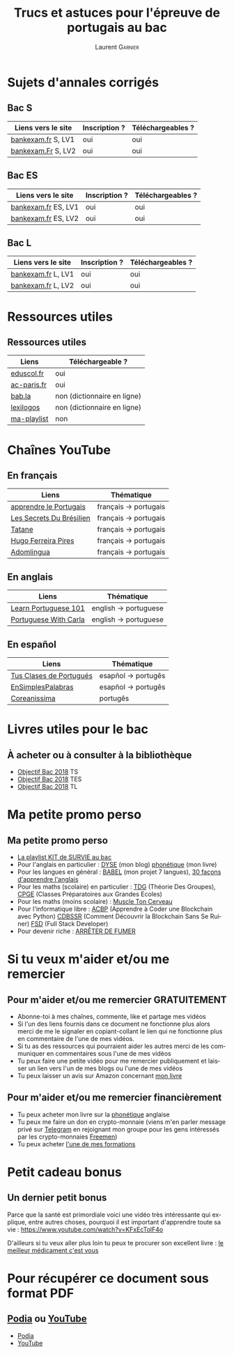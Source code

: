 #+TITLE: Trucs et astuces pour l'épreuve de portugais au bac 
#+AUTHOR: Laurent \textsc{Garnier}
#+LANGUAGE: fr
#+OPTIONS: H:2 toc:t num:t date:nil
#+LATEX_CLASS: beamer
#+LATEX_CLASS_OPTIONS: [presentation]
#+EXPORT_EXCLUDE_TAGS: noexport

#+LATEX_HEADER: \usepackage{amsthm, amssymb}
#+LATEX_HEADER: \usepackage{pgf,tikz,pgfplots}
#+LATEX_HEADER: \usepackage{graphicx}
#+LATEX_HEADER: \usepackage{colortbl}
#+LATEX_HEADER: \usepackage[french]{babel}
#+LATEX_HEADER: \usepackage{hyperref}
#+LATEX_HEADER: \hypersetup{colorlinks=true, linkcolor=orange, filecolor=magenta, urlcolor=green} 

#+LATEX_HEADER: \pgfplotsset{compat=1.13}
#+LATEX_HEADER: \usepgfplotslibrary{fillbetween}

#+LATEX_HEADER: \newtheorem{property}{Propriété}[section]
#+LATEX_HEADER: \newtheorem{defi}{Défi}[section]
#+LATEX_HEADER: \newtheorem{demo}[theorem]{Démonstration}

#+LATEX_HEADER: \newcommand{\E}[1]{\ensuremath{\mathbb{#1}}}
#+LATEX_HEADER: \newcommand{\G}[3]{\ensuremath{(\E{#1}^{#2}, #3)}}
#+LATEX_HEADER: \newcommand{\M}[3]{\ensuremath{\left(\mathcal{M}_{#1}(\E{#2}), #3\right)}}
#+LATEX_HEADER: \newcommand{\tc}[2]{\ensuremath{\textcolor{#1}{#2}}}


#+BEAMER_THEME: default
#+BEAMER__COLOR_THEME: seagull
#+BEAMER_OUTER_THEME: default
#+BEAMER_INNER_THEME: rectangles
#+BEAMER_FONT_THEME: structurebold

#+COLUMNS: %45ITEM %10BEAMER_ENV(Env) %10BEAMER_ACT(Act) %4BEAMER_COL(Col) %8BEAMER_OPT(Opt)
#+STARTUP: beamer


* Sujets d'annales corrigés 
** Bac S
  
  | Liens vers le site | Inscription ? | Téléchargeables ? |
  |--------------------+---------------+-------------------|
  | [[http://www.bankexam.fr/etablissement/4-Bac-S/2323-Portugais-LV1][bankexam.fr]] S, LV1 | oui           | oui               |
  | [[http://www.bankexam.fr/etablissement/4-Bac-S/6024-Portugais-LV2][bankexam.Fr]] S, LV2 | oui           | oui               |

** Bac ES

  | Liens vers le site  | Inscription ? | Téléchargeables ? |
  |---------------------+---------------+-------------------|
  | [[http://www.bankexam.fr/etablissement/2162-Bac-ES/97528-Portugais-LV2][bankexam.fr]] ES, LV1 | oui           | oui               |
  | [[http://www.bankexam.fr/etablissement/2162-Bac-ES/97528-Portugais-LV2][bankexam.fr]] ES, LV2 | oui           | oui               |

** Bac L

  | Liens vers le site | Inscription ? | Téléchargeables ? |
  |--------------------+---------------+-------------------|
  | [[http://www.bankexam.fr/etablissement/2161-Bac-L/2475-Portugais-LV1][bankexam.fr]] L, LV1 | oui           | oui               |
  | [[http://www.bankexam.fr/etablissement/2161-Bac-L/2511-Portugais-LV2][bankexam.fr]] L, LV2 | oui           | oui               |

* Ressources utiles
** Ressources utiles

  | Liens       | Téléchargeable ?            |
  |-------------+-----------------------------|
  | [[http://cache.media.eduscol.education.fr/file/LV/20/1/RESS_LGT_cycle_terminal_LV_portugais_sujets_etudes_236201.pdf][eduscol.fr]]  | oui                         |
  | [[https://www.ac-paris.fr/portail/jcms/p1_643788/ressources-pour-le-cycle-terminal-en-portugais][ac-paris.fr]] | oui                         |
  | [[https://fr.bab.la/dictionnaire/portugais-anglais/][bab.la]]      | non (dictionnaire en ligne) |
  | [[https://www.lexilogos.com/portugais_dictionnaire.htm][lexilogos]]   | non (dictionnaire en ligne) |
  | [[https://www.youtube.com/watch?v=mN4ttx3pAu4&list=PLfKvL-VUSKAkIEsM0luUKCHzhvc2iXAB-][ma-playlist]] | non                         |

* Chaînes YouTube 
** En français

  | Liens                    | Thématique            |
  |--------------------------+-----------------------|
  | [[https://www.youtube.com/channel/UCHtM9dhi_BMxX-avcF6w7Lg/videos?disable_polymer=1][apprendre le Portugais]]   | français -> portugais |
  | [[https://www.youtube.com/channel/UC_TlmgPQpBzQWwvPS_ciCKA/videos?disable_polymer=1][Les Secrets Du Brésilien]] | français -> portugais |
  | [[https://www.youtube.com/channel/UCDmiZuOFPfQ2eqDMzYswbPA/videos?disable_polymer=1][Tatane]]                   | français -> portugais |
  | [[https://www.youtube.com/user/asicath79/about?disable_polymer=1][Hugo Ferreira Pires]]      | français -> portugais |
  | [[https://www.youtube.com/playlist?list=PLj3rb6mUpoOKzK4sxjtzsW7H3YtmJgecw][Adomlingua]]               | français -> portugais |

** En anglais

  | Liens                    | Thématique            |
  |--------------------------+-----------------------|
  | [[https://www.youtube.com/user/portuguesepod101][Learn Portuguese 101]]     | english -> portuguese |
  | [[https://www.youtube.com/user/portuguesewithcarla/about?disable_polymer=1][Portuguese With Carla]]    | english -> portuguese |

** En español

  | Liens                    | Thématique            |
  |--------------------------+-----------------------|
  | [[https://www.youtube.com/user/tusclasesdeportugues/about?disable_polymer=1][Tus Clases de Portugués]]  | esapñol -> portugês   |
  | [[https://www.youtube.com/playlist?list=PL7e9WPWwT5srBdBJ8itqYLeqoRfLGIJ9y][EnSimplesPalabras]]        | esapñol -> portugês   |
  | [[https://www.youtube.com/channel/UCbEsUu6RRXdIPMcVkyCnRYw/videos?disable_polymer=1][Coreanissima]]             | portugês              |
  
  
* Livres utiles pour le bac
** À acheter ou à consulter à la bibliothèque

  + [[https://amzn.to/2rJ6dF6][Objectif Bac 2018]] TS
  + [[https://amzn.to/2KoNENH][Objectif Bac 2018]] TES
  + [[https://amzn.to/2wKUACM][Objectif Bac 2018]] TL

 


* Ma petite promo perso
** Ma petite promo perso
  + [[https://www.youtube.com/watch?v=qoiYGfuuk6s&list=PLfKvL-VUSKAmdKesZSiG1xYvK4Y7iLfFs][La playlist KIT de SURVIE au bac]]
  + Pour l'anglais en particulier : [[http://doyouspeakenglish.fr/][DYSE]] (mon blog) [[https://www.amazon.fr/gp/product/B07CRVMBVD?ie=UTF8][phonétique]] (mon livre)
  + Pour les langues en général : [[https://www.youtube.com/playlist?list=PLfKvL-VUSKAnkBk88BAb3oq1MlGVnhwcY][BABEL]] (mon projet 7 langues), [[https://www.youtube.com/playlist?list=PLfKvL-VUSKAnf4oZzkI3q24X4FJrGzcGr][30 façons d'apprendre l'anglais]]
  + Pour les maths (scolaire) en particulier : [[https://www.youtube.com/playlist?list=PLwWStLtwGECZ1YPIBHzCD3-rzFjCPWnXO][TDG]] (Théorie Des
    Groupes), [[https://www.youtube.com/playlist?list=PLwWStLtwGECZQoLYqBJ7gD9iSOhGnQIC9][CPGE]] (Classes Préparatoires aux Grandes Ecoles)
  + Pour les maths (moins scolaire) : [[https://www.youtube.com/playlist?list=PLb5fsh4qldF8opcpH4xDKnsn2syJ65zrC][Muscle Ton Cerveau]]
  + Pour l'informatique libre : [[https://www.youtube.com/playlist?list=PLUJNJAesbJGVS8OmCKjOiMvF75OsyimT2][ACBP]] (Apprendre à Coder une Blockchain
    avec Python) [[https://www.youtube.com/playlist?list=PLO3S2CDkdJ9yKIGk2NiuzXQtlC-dQ4rmA][CDBSSR]] (Comment Découvrir la Blockchain Sans Se
    Ruiner) [[https://www.youtube.com/playlist?list=PLUJNJAesbJGVfh4t-OkPb_zw9fYAjbGwy][FSD]] (Full Stack Developer)
  + Pour devenir riche : [[https://www.youtube.com/playlist?list=PLFubDDkqAD9muXLza6RghrB8ShOHcGOGN][ARRÊTER DE FUMER]]
* Si tu veux m'aider et/ou me remercier
** Pour m'aider et/ou me remercier GRATUITEMENT

   + Abonne-toi à mes chaînes, commente, like et partage mes vidéos
   + Si l'un des liens fournis dans ce document ne fonctionne plus
     alors merci de me le signaler en copiant-collant le lien qui ne
     fonctionne plus en commentaire de l'une de mes vidéos.
   + Si tu as des ressources qui pourraient aider les autres merci de
     les communiquer en commentaires sous l'une de mes vidéos
   + Tu peux faire une petite vidéo pour me remercier publiquement et
     laisser un lien vers l'un de mes blogs ou l'une de mes vidéos
   + Tu peux laisser un avis sur Amazon concernant [[https://www.amazon.fr/gp/product/B07CRVMBVD?ie=UTF8][mon livre]]

** Pour m'aider et/ou me remercier financièrement

   + Tu peux acheter mon livre sur la [[https://amzn.to/2ORsB8Y][phonétique]] anglaise
   + Tu peux me faire un don en crypto-monnaie (viens m'en parler
     message privé sur [[https://t.me/joinchat/JGxHI1BrJRHC2C0qLtAXYw][Telegram]] en rejoignant mon groupe pour les gens
     intéressés par les crypto-monnaies [[https://t.me/joinchat/JGxHI1BrJRHC2C0qLtAXYw][Freemen]])
   + Tu peux acheter [[https://laurentgarnier.podia.com][l'une de mes formations]]

* Petit cadeau bonus
** Un dernier petit bonus

   Parce que la santé est primordiale voici une vidéo très
   intéressante qui explique, entre autres choses, pourquoi il est
   important d'apprendre toute sa vie : [[https://www.youtube.com/watch?v=KFxEcTolF4o]]

   D'ailleurs si tu veux aller plus loin tu peux te procurer son
   excellent livre : [[https://www.amazon.fr/gp/product/2253187542/ref=as_li_tl?ie=UTF8&camp=1642&creative=6746&creativeASIN=2253187542&linkCode=as2&tag=wwwbecomefree-21&linkId=c4d561fce3c4735eab69658b0e977199][le meilleur médicament c'est vous]]

* Pour récupérer ce document sous format PDF
** [[https://laurentgarnier.podia.com][Podia]] ou [[https://www.youtube.com/playlist?list=PLfKvL-VUSKAkIEsM0luUKCHzhvc2iXAB-][YouTube]]
   + [[https://laurentgarnier.podia.com/kit-de-survie-pour-la-langue-portugaise][Podia]]
   + [[https://www.youtube.com/playlist?list=PLfKvL-VUSKAkIEsM0luUKCHzhvc2iXAB-][YouTube]]
